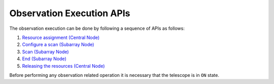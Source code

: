 .. _obs_apis:

Observation Execution APIs
**************************

The observation execution can be done by following a sequence of APIs as follows:

#. `Resource assignment (Central Node) <https://developer.skao.int/projects/ska-tmc-centralnode/en/latest/api/ska_tmc_centralnode.commands.html#ska-tmc-centralnode-commands-assign-resources-command-module>`_
#. `Configure a scan (Subarray Node) <https://developer.skao.int/projects/ska-tmc-subarraynode/en/latest/api/ska_tmc_subarraynode.commands.html#module-ska_tmc_subarraynode.commands.configure_command>`_
#. `Scan (Subarray Node) <https://developer.skao.int/projects/ska-tmc-subarraynode/en/latest/api/ska_tmc_subarraynode.commands.html#module-ska_tmc_subarraynode.commands.end_scan_command>`_
#. `End (Subarray Node) <https://developer.skao.int/projects/ska-tmc-subarraynode/en/latest/api/ska_tmc_subarraynode.commands.html#module-ska_tmc_subarraynode.commands.end_command>`_
#. `Releasing the resources (Central Node) <https://developer.skao.int/projects/ska-tmc-centralnode/en/latest/api/ska_tmc_centralnode.commands.html#ska-tmc-centralnode-commands-release-resources-command-module>`_

Before performing any observation related operation it is necessary 
that the telescope is in ``ON`` state.